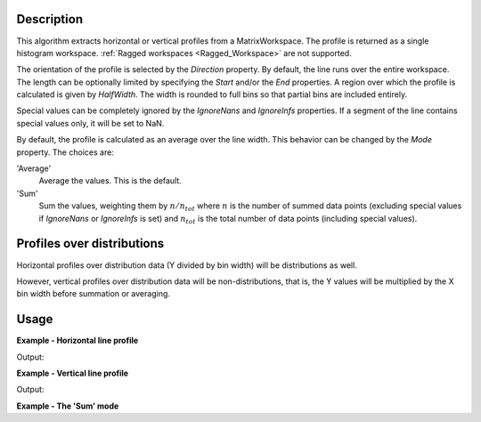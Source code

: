 
.. algorithm::

.. summary::

.. relatedalgorithms::

.. properties::

Description
-----------

This algorithm extracts horizontal or vertical profiles from a MatrixWorkspace. The profile is returned as a single histogram workspace. :ref:`Ragged workspaces <Ragged_Workspace>` are not supported.

The orientation of the profile is selected by the *Direction* property. By default, the line runs over the entire workspace. The length can be optionally limited by specifying the *Start* and/or the *End* properties. A region over which the profile is calculated is given by *HalfWidth*. The width is rounded to full bins so that partial bins are included entirely.

Special values can be completely ignored by the *IgnoreNans* and *IgnoreInfs* properties. If a segment of the line contains special values only, it will be set to NaN.

By default, the profile is calculated as an average over the line width. This behavior can be changed by the *Mode* property. The choices are:

'Average'
    Average the values. This is the default.

'Sum'
    Sum the values, weighting them by :math:`n / n_{tot}` where :math:`n` is the number of summed data points (excluding special values if *IgnoreNans* or *IgnoreInfs* is set) and :math:`n_{tot}` is the total number of data points (including special values).

Profiles over distributions
---------------------------

Horizontal profiles over distribution data (Y divided by bin width) will be distributions as well.

However, vertical profiles over distribution data will be non-distributions, that is, the Y values will be multiplied by the X bin width before summation or averaging.

Usage
-----

**Example - Horizontal line profile**

.. testcode:: HorizontalLineProfileExample

    import numpy
    
    ws = CreateSampleWorkspace(
        Function='Quasielastic Tunnelling',
        NumBanks=1
    )
    
    # Horizontal profile over spectra 5-10
    horProfile = LineProfile(
        InputWorkspace=ws,
        Centre=7.5,
        HalfWidth=2.5,
        Start=3000,
        End=13000
    )
    
    indexMax = numpy.argmax(horProfile.readY(0))
    epp = horProfile.readX(0)[indexMax]
    print('Elastic peak at {}'.format(epp))

Output:

.. testoutput:: HorizontalLineProfileExample

    Elastic peak at 10000.0

**Example - Vertical line profile**

.. testcode:: VerticalLineProfile

    import numpy
    
    ws = CreateSampleWorkspace(
        Function='Quasielastic Tunnelling',
        NumBanks=1
    )
    
    wsInTheta = ConvertSpectrumAxis(
        InputWorkspace=ws,
        Target='Theta'
    )
    
    # Verical cuts.
    
    tofs = numpy.arange(3000, 7000, 500)
    cutWSs = list()
    for tof in tofs:
        cutWS = LineProfile(
            InputWorkspace=wsInTheta,
            OutputWorkspace='cut-at-{}-us'.format(tof),
            Direction='Vertical',
            Centre=float(tof),
            HalfWidth=250.0,
            Start=0.5,  # Degrees
            End=0.9
        )
        cutWSs.append(cutWS)
    
    for cut in cutWSs:
        # Vertical axis holds the TOF bin edges of the cut
        axis = cut.getAxis(1)
        tofStart = axis.getValue(0)
        tofEnd = axis.getValue(1)
        # Notice the overlapping TOFs. This is because partial bins are
        # included in their entirety.
        print('Average intensity between {} and {} microsec: {:.03}'.format(
            tofStart, tofEnd, cut.readY(0)[0]))

Output:

.. testoutput:: VerticalLineProfile

    Average intensity between 2600.0 and 3400.0 microsec: 0.1
    Average intensity between 3200.0 and 3800.0 microsec: 0.1
    Average intensity between 3600.0 and 4400.0 microsec: 0.164
    Average intensity between 4200.0 and 4800.0 microsec: 0.1
    Average intensity between 4600.0 and 5400.0 microsec: 0.1
    Average intensity between 5200.0 and 5800.0 microsec: 0.1
    Average intensity between 5600.0 and 6400.0 microsec: 0.227
    Average intensity between 6200.0 and 6800.0 microsec: 0.1

**Example - The 'Sum' mode**

.. testcode:: SumMode

    import numpy

    ws = CreateSampleWorkspace(
        Function='Quasielastic Tunnelling',
        NumBanks=1
    )

    wsInTheta = ConvertSpectrumAxis(
        InputWorkspace=ws,
        Target='Theta'
    )

    # Lets assing NaNs to the lower left and upper right corners
    # of the workspace.
    for iVert in range(wsInTheta.getNumberHistograms()):
        for iHor in range(wsInTheta.blocksize()):
            if iVert + iHor < 60:
                ys = wsInTheta.dataY(iVert)
                ys[iHor] = numpy.nan
            elif iVert + iHor > 120:
                ys = wsInTheta.dataY(iVert)
                ys[iHor] = numpy.nan

    centre = 0.6
    width = 0.05
    sumCutWS = LineProfile(wsInTheta, centre, width, Mode='Sum')

    # When no NaNs are present both modes give the same result.
    iElastic = sumCutWS.blocksize() // 2
    y = sumCutWS.readY(0)[iElastic]
    e = sumCutWS.readE(0)[iElastic]
    print('Sum profile at elastic peak: {:.8f} +/- {:.10f}'.format(y, e))

    # The weighting is apparent when the profile crosses some
    # special values.
    iEdge = sumCutWS.blocksize() // 6
    y = sumCutWS.readY(0)[iEdge]
    e = sumCutWS.readE(0)[iEdge]
    print('Sum profile near NaNs: {:.11f} +/- {:.11f}'.format(y, e))

.. testoutput:: SumMode

    Sum profile at elastic peak: 103.45916358 +/- 10.1714877761
    Sum profile near NaNs: 1.60000001019 +/- 2.52982213619

.. categories::

.. sourcelink::

